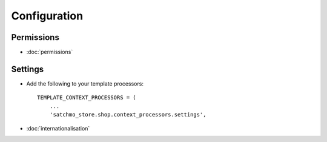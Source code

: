 Configuration
*************

Permissions
===========

- :doc:`permissions`

Settings
========

- Add the following to your template processors:

  ::

    TEMPLATE_CONTEXT_PROCESSORS = (
        ...
        'satchmo_store.shop.context_processors.settings',

- :doc:`internationalisation`

